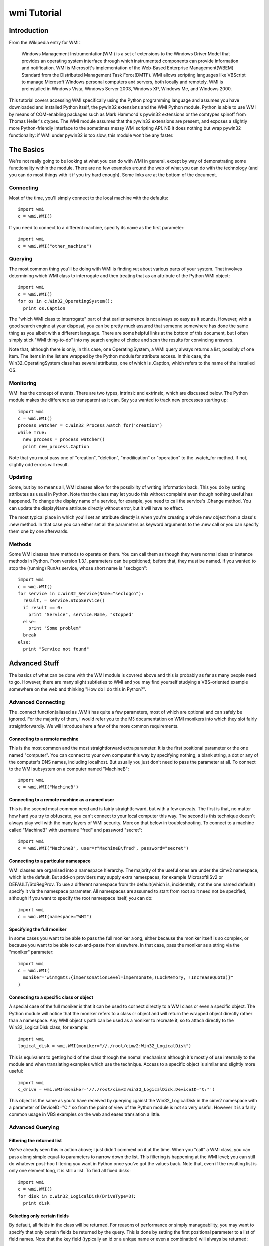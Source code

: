 wmi Tutorial
============

Introduction
------------
From the Wikipedia entry for WMI:

  Windows Management Instrumentation(WMI) is a set of extensions to the Windows Driver Model that provides an
  operating system interface through which instrumented components can provide information and notification. WMI is
  Microsoft's implementation of the Web-Based Enterprise Management(WBEM) Standard from the Distributed Management
  Task Force(DMTF). WMI allows scripting languages like VBScript to manage Microsoft Windows personal computers and
  servers, both locally and remotely. WMI is preinstalled in Windows Vista, Windows Server 2003, Windows XP, Windows
  Me, and Windows 2000.

This tutorial covers accessing WMI specifically using the Python programming language and assumes you have
downloaded and installed Python itself, the pywin32 extensions and the WMI Python module. Python is able to use WMI
by means of COM-enabling packages such as Mark Hammond's pywin32 extensions or the comtypes spinoff from Thomas
Heller's ctypes. The WMI module assumes that the pywin32 extensions are present, and exposes a slightly more
Python-friendly interface to the sometimes messy WMI scripting API. NB it does nothing but wrap pywin32
functionality: if WMI under pywin32 is too slow, this module won't be any faster.

The Basics
----------

We're not really going to be looking at what you can do with WMI in general, except by way of demonstrating some
functionality within the module. There are no few examples around the web of what you can do with the technology
(and you can do most things with it if you try hard enough). Some links are at the bottom of the document.

Connecting
~~~~~~~~~~

Most of the time, you'll simply connect to the local machine with the defaults::

  import wmi
  c = wmi.WMI()

If you need to connect to a different machine, specify its name as the first parameter::

  import wmi
  c = wmi.WMI("other_machine")

Querying
~~~~~~~~

The most common thing you'll be doing with WMI is finding out about various parts of your system. That involves
determining which WMI class to interrogate and then treating that as an attribute of the Python WMI object::

  import wmi
  c = wmi.WMI()
  for os in c.Win32_OperatingSystem():
    print os.Caption

The "which WMI class to interrogate" part of that earlier sentence is not always so easy as it sounds. However,
with a good search engine at your disposal, you can be pretty much assured that someone somewhere has done the same
thing as you albeit with a different language. There are some helpful links at the bottom of this document, but I
often simply stick "WMI thing-to-do" into my search engine of choice and scan the results for convincing answers.

Note that, although there is only, in this case, one Operating System, a WMI query always returns a list, possibly
of one item. The items in the list are wrapped by the Python module for attribute access. In this case, the
Win32_OperatingSystem class has several attributes, one of which is .Caption, which refers to the name of the
installed OS.

Monitoring
~~~~~~~~~~

WMI has the concept of events. There are two types, intrinsic and extrinsic, which are discussed below. The Python
module makes the difference as transparent as it can. Say you wanted to track new processes starting up::

  import wmi
  c = wmi.WMI()
  process_watcher = c.Win32_Process.watch_for("creation")
  while True:
    new_process = process_watcher()
    print new_process.Caption


Note that you must pass one of "creation", "deletion", "modification" or "operation" to the .watch_for method. If
not, slightly odd errors will result.

..  versionadded:: 1.3.1
    If you don't specify a notification type to an intrinsic event then
    "operation" will be assumed, which triggers on any change to an object of that class.

Updating
~~~~~~~~

Some, but by no means all, WMI classes allow for the possibility of writing information back. This you do by
setting attributes as usual in Python. Note that the class may let you do this without complaint even though
nothing useful has happened. To change the display name of a service, for example, you need to call the service's
.Change method. You can update the displayName attribute directly without error, but it will have no effect.

The most typical place in which you'll set an attribute directly is when you're creating a whole new object from a
class's .new method. In that case you can either set all the parameters as keyword arguments to the .new call or
you can specify them one by one afterwards.

Methods
~~~~~~~

Some WMI classes have methods to operate on them. You can call them as though they were normal class or instance
methods in Python. From version 1.3.1, parameters can be positioned; before that, they must be named. If you wanted
to stop the (running) RunAs service, whose short name is "seclogon"::

  import wmi
  c = wmi.WMI()
  for service in c.Win32_Service(Name="seclogon"):
    result, = service.StopService()
    if result == 0:
      print "Service", service.Name, "stopped"
    else:
      print "Some problem"
    break
  else:
    print "Service not found"


Advanced Stuff
--------------

The basics of what can be done with the WMI module is covered above and this is probably as far as many people need
to go. However, there are many slight subtleties to WMI and you may find yourself studying a VBS-oriented example
somewhere on the web and thinking "How do I do this in Python?".

Advanced Connecting
~~~~~~~~~~~~~~~~~~~

The .connect function(aliased as .WMI) has quite a few parameters, most of which are optional and can safely be
ignored. For the majority of them, I would refer you to the MS documentation on WMI monikers into which they slot
fairly straightforwardly. We will introduce here a few of the more common requirements.

Connecting to a remote machine
******************************

This is the most common and the most straightforward extra parameter. It is the first positional parameter or the
one named "computer". You can connect to your own computer this way by specifying nothing, a blank string, a dot or
any of the computer's DNS names, including localhost. But usually you just don't need to pass the parameter at all.
To connect to the WMI subsystem on a computer named "MachineB"::

  import wmi
  c = wmi.WMI("MachineB")

Connecting to a remote machine as a named user
**********************************************

This is the second most common need and is fairly straightforward, but with a few caveats. The first is that, no
matter how hard you try to obfuscate, you can't connect to your local computer this way. The second is this
technique doesn't always play well with the many layers of WMI security. More on that below in troubleshooting. To
connect to a machine called "MachineB" with username "fred" and password "secret"::

  import wmi
  c = wmi.WMI("MachineB", user=r"MachineB\fred", password="secret")

Connecting to a particular namespace
************************************

WMI classes are organised into a namespace hierarchy. The majority of the useful ones are under the cimv2
namespace, which is the default. But add-on providers may supply extra namespaces, for example MicrosoftIISv2 or
DEFAULT/StdRegProv. To use a different namespace from the default(which is, incidentally, not the one named
default!) specify it via the namespace parameter. All namespaces are assumed to start from root so it need not be
specified, although if you want to specify the root namespace itself, you can do::

  import wmi
  c = wmi.WMI(namespace="WMI")

Specifying the full moniker
***************************

In some cases you want to be able to pass the full moniker along, either because the moniker itself is so complex,
or because you want to be able to cut-and-paste from elsewhere. In that case, pass the moniker as a string via the
"moniker" parameter::

  import wmi
  c = wmi.WMI(
    moniker="winmgmts:{impersonationLevel=impersonate,(LockMemory, !IncreaseQuota)}"
  )

Connecting to a specific class or object
****************************************

A special case of the full moniker is that it can be used to connect directly to a WMI class or even a specific
object. The Python module will notice that the moniker refers to a class or object and will return the wrapped
object directly rather than a namespace. Any WMI object's path can be used as a moniker to recreate it, so to
attach directly to the Win32_LogicalDisk class, for example::

  import wmi
  logical_disk = wmi.WMI(moniker="//./root/cimv2:Win32_LogicalDisk")

This is equivalent to getting hold of the class through the normal mechanism although it's mostly of use internally
to the module and when translating examples which use the technique. Access to a specific object is similar and
slightly more useful::

  import wmi
  c_drive = wmi.WMI(moniker='//./root/cimv2:Win32_LogicalDisk.DeviceID="C:"')

This object is the same as you'd have received by querying against the Win32_LogicalDisk in the cimv2 namespace
with a parameter of DeviceID="C:" so from the point of view of the Python module is not so very useful. However it
is a fairly common usage in VBS examples on the web and eases translation a little.

Advanced Querying
~~~~~~~~~~~~~~~~~

Filtering the returned list
***************************

We've already seen this in action above; I just didn't comment on it at the time. When you "call" a WMI class, you
can pass along simple equal-to parameters to narrow down the list. This filtering is happening at the WMI level;
you can still do whatever post-hoc filtering you want in Python once you've got the values back. Note that, even if
the resulting list is only one element long, it is still a list. To find all fixed disks::

  import wmi
  c = wmi.WMI()
  for disk in c.Win32_LogicalDisk(DriveType=3):
    print disk


Selecting only certain fields
*****************************

By default, all fields in the class will be returned. For reasons of performance or simply manageability, you may
want to specify that only certain fields be returned by the query. This is done by setting the first positional
parameter to a list of field names. Note that the key field (typically an id or a unique name or even a combination)
will always be returned::

  import wmi
  c = wmi.WMI()
  for disk in c.Win32_LogicalDisk(["Caption", "Description"], DriveType=3):
    print disk


Performing arbitrary WQL queries
********************************

If you want to carry out arbitrary WMI queries, using its pseudo-SQL language WQL, you can use the .query method of
the namespace. To list all non-fixed disks, for example::

  import wmi
  c = wmi.WMI()
  wql = "SELECT Caption, Description FROM Win32_LogicalDisk WHERE DriveType <> 3"
  for disk in c.query(wql):
    print disk


Advanced Monitoring
~~~~~~~~~~~~~~~~~~~

Intrinsic events
****************

Intrinsic events occur when you hook into a general event mechanism offered by the WMI system to poll other classes
on your behalf. You can track the creation, modification or deletion of any WMI class. You have to specify the type
of event (creation, deletion, modification or simply operation to catch any type) and give a polling frequency in
whole seconds. After those parameters, you can pass along keyword parameters in the normal way to narrow down the
events returned. Note that, since this is polling behind the scenes, you do not want to use this to, say, monitor
an entire directory structure.

To watch an event log for errors, say::

  import wmi
  c = wmi.WMI(privileges=["Security"])
  watcher = c.Win32_NTLogEvent.watch_for("creation", 2, Type="error")
  while 1:
    error = watcher()
    print "Error in %s log: %s" % (error.Logfile, error.Message)
    # send mail to sysadmin etc.

A caveat here: this is polling, and at the frequency you've specified. It is possible to miss events this way.

The return from a watcher is in fact a special :class:`_wmi_event object`,
subclass of a conventional :class:`_wmi_object`, and which includes, for
intrinsic events, the event type, timestamp and previous value for a
modification as attributes: :attr:`_wmi_event.event_type`, :attr:`_wmi_event.timestamp`
and :attr:`_wmi_event.previous` respectively.

Extrinsic events
****************

Note that, while "Win32_NTLogEvent" ends in "Event", it is not in fact an extrinsic event. You can tell which
classes are extrinsic events by examining their derivation and looking for `__ExtrinsicEvent`::

  import wmi
  c = wmi.WMI()
  print c.Win32_PowerManagementEvent.derivation()

Alternatively, you can go top down and look for subclasses of __ExtrinsicEvent::

  import wmi
  c = wmi.WMI()
  for i in c.subclasses_of("__ExtrinsicEvent"):
    print i

You use extrinsic events in much the same way as intrinsic ones. The difference is that any event type and delay
are ignored since WMI isn't polling on your behalf, but waiting on the underlying subsystem. The return from the
watcher is still a _wmi_event object (1.3.1) but without the extra information, which isn't supplied by WMI. Suppose
you wanted to do something whenever your computer came out of standby, eg to notify an IM group of your presence::

  import wmi
  import datetime
  c = wmi.WMI()
  watcher = c.Win32_PowerManagementEvent.watch_for(EventType=7)
  while True:
    event = watcher()
    print "resumed"
    #
    # Number of 100-ns intervals since 1st Jan 1601!
    # TIME_CREATED doesn't seem to be provided on Win2K
    #
    if hasattr(event, "TIME_CREATED"):
      ns100 = int(event.TIME_CREATED)
      offset = datetime.timedelta(microseconds=ns100 / 10)
      base = datetime.datetime(1601, 1, 1)
      print "Resumed at", base  + offset

For an intrinsic modification event, you could compare the before and after values of the trigger instance::

  import wmi
  c = wmi.WMI()
  watcher = c.Win32_Process.watch_for("modification")
  event = watcher()
  print "Modification occurred at", event.timestamp

  print event.path()
  prev = event.previous
  curr = event
  for p in prev.properties:
    pprev = getattr(prev, p)
    pcurr = getattr(curr, p)
    if pprev != pcurr:
      print p
      print "  Previous:", pprev
      print "   Current:", pcurr

Watchers with timeouts
**********************

But there's more! Although you can use these watchers inside threads (of which more below) it might be easier in
some cases to poll them with a timeout. If, for example, you wanted to monitor event log entries on two boxes
without getting into threading and queues::

  import wmi

  def wmi_connection(server, username, password):
    print "attempting connection with", server
    if username:
      return wmi.WMI(server, user=username, password=password)
    else:
      return wmi.WMI(server)

  servers = [
   (".", "", ""),
   ("goyle", "wmiuser", "secret")
  ]
  watchers = {}
  for server, username, password in servers:
    connection = wmi_connection(server, username, password)
    watchers[server] = connection.Win32_PrintJob.watch_for("creation")

  while True:
    for server, watcher in watchers.items():
      try:
        event = watcher(timeout_ms=10)
      except wmi.x_wmi_timed_out:
        pass
      else:
        print "print job added on", server
        print event

More About Methods
~~~~~~~~~~~~~~~~~~

Determing available methods
***************************

If you examine the keys of the .methods dictionary which every wrapped WMI class uses to cache its wrapped methods,
you will see what methods are exposed::

  import wmi
  c = wmi.WMI()
  c.Win32_ComputerSystem.methods.keys()

Showing method signatures
*************************

Each wrapped method produces its function signature as its repr or str. If a function such as .Shutdown requires
additional privileges, this is also indicated::

  import wmi
  c = wmi.WMI()
  os = c.Win32_OperatingSystem
  for method_name in os.methods:
    method = getattr(os, method_name)
    print method


Note that if a parameter is expected to be a list it will be suffixed with "[]". Note also that the return values
are always a tuple, albeit of length one.

Finding a method's Win32 API equivalent
***************************************

I was a bit surprised to come across this myself, but WMI tells you which Win32 API call is going on under the
covers when you call a WMI method (not, unfortunately, for a property). This is exposed as a function wrapper's
.provenance attribute::

  import wmi
  c = wmi.WMI()
  print c.Win32_Process.Create.provenance

More Advanced Topics: Bits & Pieces
~~~~~~~~~~~~~~~~~~~~~~~~~~~~~~~~~~~

Creating WMI Objects
********************

WMI exposes a SpawnInstance\_ method which is wrapped as the :meth:`_wmi_object.new` method
of the Python WMI classes. But you'll use
this method far less often than you think. If you want to create a new disk share, for example, rather than using
`Win32_Share.new`, you'll actually call the `Win32_Share` class's `Create` method.
In fact, most of the classes which allow instance creation via WMI offer a
`Create` method (`Win32_Process`, `Win32_Share` etc.)::

  import wmi
  c = wmi.WMI()
  result, = c.Win32_Share.Create(Path="c:\\temp", Name="temp", Type=0)
  if result == 0:
    print "Share created successfully"
  else:
    raise RuntimeError, "Problem creating share: %d" % result

The times you will need to spawn a new instance are when you need to feed one WMI object with another created on
the fly. Typical examples are passing security descriptors to new objects or process startup information to a new
process. This example from MSDN can be translated into Python as follows::

  import wmi

  SW_SHOWNORMAL = 1

  c = wmi.WMI()
  process_startup = c.Win32_ProcessStartup.new()
  process_startup.ShowWindow = SW_SHOWNORMAL
  #
  # could also be done:
  # process_startup = c.Win32_ProcessStartup.new(ShowWindow=win32con.SW_SHOWNORMAL)

  process_id, result = c.Win32_Process.Create(
    CommandLine="notepad.exe",
    ProcessStartupInformation=process_startup
  )
  if result == 0:
    print "Process started successfully: %d" % process_id
  else:
    raise RuntimeError, "Problem creating process: %d" % result


WMI Classes/Objects
~~~~~~~~~~~~~~~~~~~

Class/Object details
********************

Each class and object will return a readable version of its structure when rendered as a string::

  import wmi
  c = wmi.WMI()
  print c.Win32_OperatingSystem
  for os in c.Win32_OperatingSystem():
    print os

The object hierarchy
********************

WMI objects occur within a hierarchy of classes. Each object knows its own ancestors::

  import wmi
  c = wmi.WMI()
  print c.Win32_Process.derivation()

You can also look down the tree by finding all the subclasses of a named class, optionally filtering via a regex.
To find all extrinsic event classes other than the builtin ones (indicated by a leading underscore)::

  import wmi
  c = wmi.WMI()
  for extrinsic_event in c.subclasses_of("__ExtrinsicEvent", "[^_].*"):
    print extrinsic_event
    print "  ", " < ".join(getattr(c, extrinsic_event).derivation())

Comparing two WMI objects for equality
**************************************

The :meth:`_wmi_object.__eq__` operator is overridden in wrapped WMI classes and
calls the underlying .CompareTo method, so comparing two WMI objects for equality
should do The Right Thing.

Associators
***********

Associators are classes which link together other classes. If, for example, you want to know what groups are on
your system, and which users are in each group::

  import wmi
  c = wmi.WMI()

  for group in c.Win32_Group():
    print group.Caption
    for user in group.associators(wmi_result_class="Win32_UserAccount"):
      print "  ", user.Caption

which can also be written in terms of the associator classes::

  import wmi
  c = wmi.WMI()

  for group in c.Win32_Group():
    print group.Caption
    for user in group.associators("Win32_GroupUser"):
      print "  ", user.Caption

..  versionadded:: 1.3.1
    The :meth:`_wmi_object.associators` method will convert its results to
    a _wmi_object.

Caveats, Troubleshooting and Performance
~~~~~~~~~~~~~~~~~~~~~~~~~~~~~~~~~~~~~~~~

Speeding things up
******************

Thanks to a useful collaboration last summer with Paul Tiemann, the module was able to speed things up considerably
if needed with a combination of caching and lightweight calls where needed. Not all of that is covered here, but
the most straightforward improvements combine removing runtime introspection and caching so that wrappers are
generated only on demand and can be pre-cached.

Turning off introspection
*************************

The focus of the module originally, and still a large part of its use today, is in the interpreter. For that
reason, when you instantiate a WMI namespace it looks for all the classes available in that namespace. But this
takes quite a while on the larger namespaces and is unnecessary even on the smaller ones once you know what you're
after. In production code, therefore, you can turn this off::

  import wmi
  c = wmi.WMI(find_classes=False)

If you need to determine which classes are available, you can still use the subclasses_of functionality described
above to search, for example, for the performances classes available on a given machine at runtime::

  import wmi
  c = wmi.WMI(find_classes=False)
  perf_classes = c.subclasses_of("Win32_PerfRawData")

..  note::
    From v1.4 onwards, the `find_classes` parameter is False by default: it has
    to be turned on specifically. But... the :attr:`classes` attribute now does
    a lazy lookup, so if you do call it directly or indirectly, eg by using IPython
    which invokes its attribute lookup magic method :meth:`_wmi_object._getAttributes`
    it will return the full list of classes in the naeepsace.

Pre-cache class and method wrappers
***********************************

To avoid an initial lookup hit when a class is first queried or its method first called, it's possible to push the
class into the cache beforehand simply by referring to it. So, extending the code above::

  import wmi
  c = wmi.WMI(find_classes=False)
  for perf_class in c.subclasses_of("Win32_PerfRawData"):
    # do nothing, just get it into the cache
    getattr(c, perf_class)

Specifying fields in the query
******************************

By default a WMI query will return all the fields of a class in each instance. By specifying the fields you're
interested in up-front as the first parameter of the query, you'll avoid any expensive lookups. Although
many fields represent static or cheap data, a few are calculated on the fly. This is especially true
for performance or other realtime data in classes such as `Win32_Process`::

  import wmi
  c = wmi.WMI(find_classes=False)
  for i in c.Win32_Process(["Caption", "ProcessID"]):
    print i

Security
~~~~~~~~

This is going to be a small section at the moment, more of a heads-up until I have a few more firm facts at my
disposal. In short, the simplest way by far to access WMI functionality is to run as a Domain Admin user on an
NT/AD domain. Other techniques are certainly possible, but if they stall at any point, you're left ploughing
through at least three layers of security, prodding hopefully at each one until you get a result or give up in
disgust.

NT Security
***********

The user in question has to have some kind of access to the machine whose WMI functionality is being invoked. This
might either be by virtue of being included in the local Admin group or by specific access granted to a named user.

DCOM Security
*************

WMI is a DCOM-based technology and so whatever rules apply to DCOM connections apply to WMI. If there's a problem
authenticating at the DCOM level then, in theory, you ought to have the same problem doing a DispatchEx on
Word.Application. The program you want to look at is dcomcnfg.exe and that's all I'll say for now.

WMI Security
************

WMI namespaces are system objects with their own ACLs. If you go to the WMI MMC snap-in (accessed via the Manage
Computer interface) and access the properties for a namespace, there will be a security tab. The account using WMI
functionality on the machine needs to have sufficient access via this security.

WMI and Threads
***************

WMI is a COM/DCOM-based mechanism so the rules which apply to COM-threading apply to WMI as well. This is true
whether or not your program explicitly invokes Python threading: if you're running in a service, for example,
you're probably threading whether you like it or not, since the service control manager seems to run the service
control code in a different thread from the main service.

CoInitialize & CoUninitialize
*****************************

Any COM code which wants to use threading must specify a threading model. There is much said out there on the
subject but unless you have specific requirements you can normally get away with initializing COM threading before
you instantiate a WMI object within a thread and then uninitializing afterwards::

  import pythoncom
  import wmi
  import threading
  import time

  class Info(threading.Thread):
    def __init__(self):
      threading.Thread.__init__(self)
    def run(self):
      print 'In Another Thread...'
      pythoncom.CoInitialize()
      try:
        c = wmi.WMI()
        for i in range(5):
          for process in c.Win32_Process():
            print process.ProcessId, process.Name
          time.sleep(2)
      finally:
        pythoncom.CoUninitialize()

  if __name__ == '__main__':
    print 'In Main Thread'
    c = wmi.WMI()
    for process in c.Win32_Process():
      print process.ProcessId, process.Name
    Info().start()

..  versionadded:: 1.4.1
    From v1.4 onwards, the Moniker Syntax Error which usually results from failing
    to initialise threaded WMI access will be caught by the underlying code and a
    :exc:`x_wmi_uninitialised_thread` exception will be raised instead.

Links
~~~~~

..  seealso::

    **Translations**

    `Russian <http://www.script-coding.info/Python/wmi.html>`_
      This tutorial translated into Russian by Alexander Ludogovski

    **Authoritative Links**

    `Windows Management Instrumentation <http://www.microsoft.com/whdc/system/pnppwr/wmi/default.mspx>`_
      General WMI Documentation on MSDN
    `The Microsoft WMI SDK <http://msdn2.microsoft.com/en-us/library/aa394582.aspx>`_
      Pages describing in technical detail the classes and objects available
      via WMI
    `Python <http://python.org>`_
      Python language website
    `The Pywin32 Extensions <http://www.sf.net/projects/pywin32>`_
      Extensive set of Python modules wrapping areas of the Windows API
    `The Python WMI module <http://timgolden.me.uk/python/wmi.html>`_
      This module

    **Useful Examples**

    `ActivExperts <http://www.activexperts.com/activmonitor/windowsmanagement/wmi/samples>`_
      Loads of examples
    `Microsoft <http://www.microsoft.com/technet/scriptcenter/scripts/default.mspx?mfr=true">`_
      The Microsoft Scripting Repository

    **Lists, Groups, etc.**

    `python-list <http://mail.python.org/mailman/listinfo/python-list>`_
      The main Python mailing list (mirroring the comp.lang.python newsgroup)
    `python-list on Google Groups <http://groups.google.com/group/comp.lang.python>`_
      Google Groups mirror of the Python mailing list
    `The Python Win32 mailing list <http://mail.python.org/mailman/listinfo/python-win32>`_
      Special-interest Python mailing list dealing with win32-related topics
    `The general WMI programming group <http://groups.google.com/group/microsoft.public.win32.programmer.wmi>`_
      Google Groups mirror of Microsoft's WMI programming list
    `The WinXP WMI programming group <http://groups.google.com/group/microsoft.public.windowsxp.wmi>`_
      Google Groups mirror of Microsoft's WinXP list
    `The Windows Scripting group <http://groups.google.com/group/microsoft.public.windows.server.scripting>`_
      Google Groups mirror of Microsoft's general Scripting list
